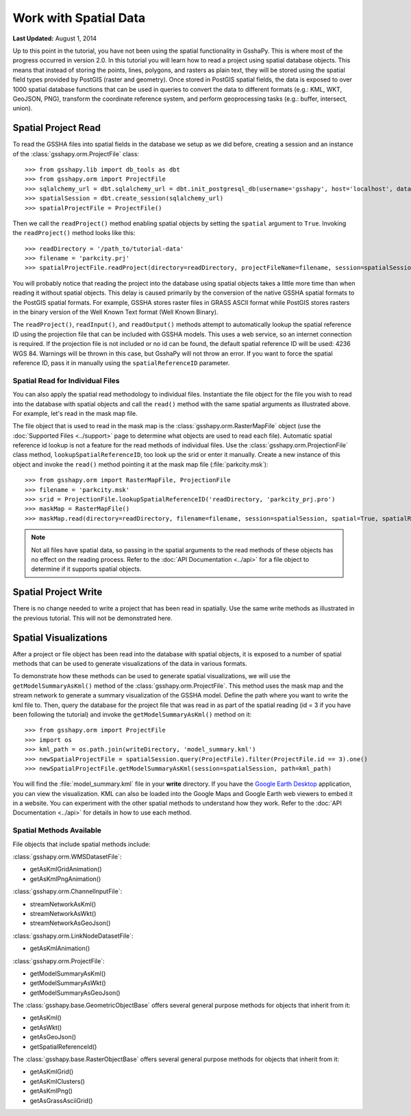 **********************
Work with Spatial Data
**********************

**Last Updated:** August 1, 2014

Up to this point in the tutorial, you have not been using the spatial functionality in GsshaPy. This is where most of the
progress occurred in version 2.0. In this tutorial you will learn how to read a project using spatial database objects.
This means that instead of storing the points, lines, polygons, and rasters as plain text, they will be stored using the
spatial field types provided by PostGIS (raster and geometry). Once stored in PostGIS spatial fields, the data is exposed
to over 1000 spatial database functions that can be used in queries to convert the data to different formats (e.g.: KML,
WKT, GeoJSON, PNG), transform the coordinate reference system, and perform geoprocessing tasks (e.g.: buffer, intersect,
union).

Spatial Project Read
====================

To read the GSSHA files into spatial fields in the database we setup as we did before, creating a session and an
instance of the :class:`gsshapy.orm.ProjectFile` class::

    >>> from gsshapy.lib import db_tools as dbt
    >>> from gsshapy.orm import ProjectFile
    >>> sqlalchemy_url = dbt.sqlalchemy_url = dbt.init_postgresql_db(username='gsshapy', host='localhost', database='gsshapy_tutorial', port='5432', password='pass')
    >>> spatialSession = dbt.create_session(sqlalchemy_url)
    >>> spatialProjectFile = ProjectFile()

Then we call the ``readProject()`` method enabling spatial objects by setting the ``spatial`` argument to ``True``.
Invoking the ``readProject()`` method looks like this::

    >>> readDirectory = '/path_to/tutorial-data'
    >>> filename = 'parkcity.prj'
    >>> spatialProjectFile.readProject(directory=readDirectory, projectFileName=filename, session=spatialSession, spatial=True)

You will probably notice that reading the project into the database using spatial objects takes a little more time than when
reading it without spatial objects. This delay is caused primarily by the conversion of the native GSSHA spatial formats
to the PostGIS spatial formats. For example, GSSHA stores raster files in GRASS ASCII format while PostGIS stores rasters
in the binary version of the Well Known Text format (Well Known Binary).

The ``readProject()``, ``readInput()``, and ``readOutput()`` methods attempt to automatically lookup the spatial reference
ID using the projection file that can be included with GSSHA models. This uses a web service, so an internet connection
is required. If the projection file is not included or no id can be found, the default spatial reference ID will be used:
4236 WGS 84. Warnings will be thrown in this case, but GsshaPy will not throw an error. If you want to force the spatial
reference ID, pass it in manually using the ``spatialReferenceID`` parameter.

Spatial Read for Individual Files
---------------------------------

You can also apply the spatial read methodology to individual files. Instantiate the file object for the file you wish
to read into the database with spatial objects and call the ``read()`` method with the same spatial arguments as
illustrated above. For example, let's read in the mask map file.

The file object that is used to read in the mask map is the :class:`gsshapy.orm.RasterMapFile` object (use the
:doc:`Supported Files <../support>` page to determine what objects are used to read each file). Automatic spatial reference
id lookup is not a feature for the read methods of individual files. Use the :class:`gsshapy.orm.ProjectionFile` class
method, ``lookupSpatialReferenceID``, too look up the srid or enter it manually. Create a new instance
of this object and invoke the ``read()`` method pointing it at the mask map file (:file:`parkcity.msk`)::

    >>> from gsshapy.orm import RasterMapFile, ProjectionFile
    >>> filename = 'parkcity.msk'
    >>> srid = ProjectionFile.lookupSpatialReferenceID('readDirectory, 'parkcity_prj.pro')
    >>> maskMap = RasterMapFile()
    >>> maskMap.read(directory=readDirectory, filename=filename, session=spatialSession, spatial=True, spatialReferenceID=srid)

.. Note::
    Not all files have spatial data, so passing in the spatial arguments to the read methods of these objects has no
    effect on the reading process. Refer to the :doc:`API Documentation <../api>` for a file object to determine if
    it supports spatial objects.

Spatial Project Write
=====================

There is no change needed to write a project that has been read in spatially. Use the same write methods as illustrated
in the previous tutorial. This will not be demonstrated here.

Spatial Visualizations
======================

After a project or file object has been read into the database with spatial objects, it is exposed to a number of spatial
methods that can be used to generate visualizations of the data in various formats.

To demonstrate how these methods can be used to generate spatial visualizations, we will use the ``getModelSummaryAsKml()``
method of the :class:`gsshapy.orm.ProjectFile`. This method uses the mask map and the stream network to generate a
summary visualization of the GSSHA model. Define the path where you want to write the kml file to. Then, query the
database for the project file that was read in as part of the spatial reading (id = 3 if you have been following the
tutorial) and invoke the ``getModelSummaryAsKml()`` method on it::

    >>> from gsshapy.orm import ProjectFile
    >>> import os
    >>> kml_path = os.path.join(writeDirectory, 'model_summary.kml')
    >>> newSpatialProjectFile = spatialSession.query(ProjectFile).filter(ProjectFile.id == 3).one()
    >>> newSpatialProjectFile.getModelSummaryAsKml(session=spatialSession, path=kml_path)

You will find the :file:`model_summary.kml` file in your **write** directory. If you have the
`Google Earth Desktop <http://www.google.com/earth/explore/products/desktop.html>`_ application, you can view the
visualization. KML can also be loaded into the Google Maps and Google Earth web viewers to embed it in a website.
You can experiment with the other spatial methods to understand how they work. Refer to the :doc:`API Documentation <../api>`
for details in how to use each method.

Spatial Methods Available
-------------------------

File objects that include spatial methods include:

:class:`gsshapy.orm.WMSDatasetFile`:

* getAsKmlGridAnimation()
* getAsKmlPngAnimation()


:class:`gsshapy.orm.ChannelInputFile`:

* streamNetworkAsKml()
* streamNetworkAsWkt()
* streamNetworkAsGeoJson()

:class:`gsshapy.orm.LinkNodeDatasetFile`:

* getAsKmlAnimation()

:class:`gsshapy.orm.ProjectFile`:

* getModelSummaryAsKml()
* getModelSummaryAsWkt()
* getModelSummaryAsGeoJson()

The :class:`gsshapy.base.GeometricObjectBase` offers several general purpose methods for objects that inherit from
it:

* getAsKml()
* getAsWkt()
* getAsGeoJson()
* getSpatialReferenceId()

The :class:`gsshapy.base.RasterObjectBase` offers several general purpose methods for objects that inherit from it:

* getAsKmlGrid()
* getAsKmlClusters()
* getAsKmlPng()
* getAsGrassAsciiGrid()